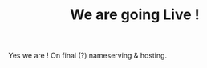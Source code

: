 #+TITLE: We are going Live !
#+tags: info
#+OPTIONS: toc:nil

Yes we are !
On final (?) nameserving & hosting.

